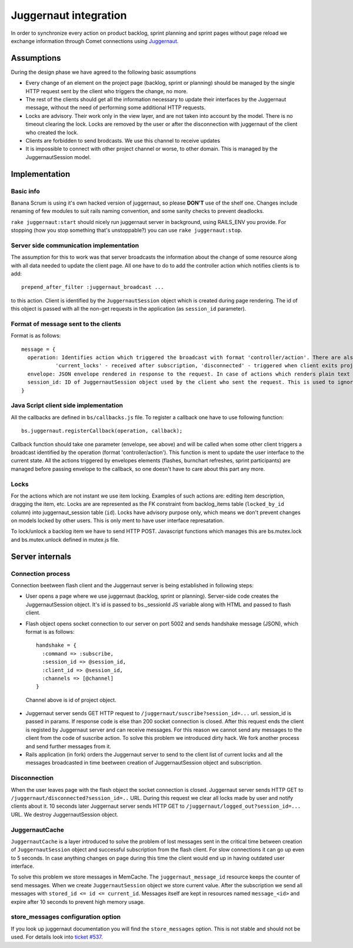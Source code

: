 ######################
Juggernaut integration
######################

In order to synchronize every action on product backlog, sprint planning and sprint pages without page reload we exchange information through Comet connections using `Juggernaut <http://juggernaut.rubyforge.org/>`_.

Assumptions
===========

During the design phase we have agreed to the following basic assumptions

* Every change of an element on the project page (backlog, sprint or planning) should be managed by the single HTTP request sent by the client who triggers the change, no more.
* The rest of the clients should get all the information necessary to update their interfaces by the Juggernaut message, without the need of performing some additional HTTP requests.
* Locks are advisory. Their work only in the view layer, and are not taken into account by the model. There is no timeout clearing the lock. Locks are removed by the user or after the disconnection with juggernaut of the client   who created the lock.
* Clients are forbidden to send brodcasts. We use this channel to receive updates 
* It is impossible to connect with other project channel or worse, to other domain. This is managed by the JuggernautSession model.

Implementation
==============

Basic info
----------

Banana Scrum is using it's own hacked version of juggernaut, so please **DON'T** use of the shelf one. Changes include renaming of few modules to suit rails naming convention, and some sanity checks to prevent deadlocks.

``rake juggernaut:start`` should nicely run juggernaut server in background, using RAILS_ENV you provide. For stopping (how you stop something that's unstoppable?) you can use ``rake juggernaut:stop``.

Server side communication implementation
----------------------------------------

The assumption for this to work was that server broadcasts the information about the change of some resource along with all data needed to update the client page. All one have to do to add the controller action which notifies clients is to add::

    prepend_after_filter :juggernaut_broadcast ...

to this action. Client is identified by the ``JuggernautSession`` object which is created during page rendering. The id of this object is passed with all the non-get requests in the application (as ``session_id`` parameter).

Format of message sent to the clients
-------------------------------------

Format is as follows::

    message = { 
      operation: Identifies action which triggered the broadcast with format 'controller/action'. There are also two special actions: 
               'current_locks' - received after subscription, 'disconnected' - triggered when client exits project page
      envelope: JSON envelope rendered in response to the request. In case of actions which renders plain text or html, the response is wrapped in { :html => response } JSON.
      session_id: ID of JuggernautSession object used by the client who sent the request. This is used to ignore broadcasts triggered by the client himself
    }

Java Script client side implementation
--------------------------------------

All the callbacks are defined in ``bs/callbacks.js`` file. To register a callback one have to use following function::

    bs.juggernaut.registerCallback(operation, callback);

Callback function should take one parameter (envelope, see above) and will be called when some other client triggers a broadcast identified by the operation (format 'controller/action'). This function is ment to update the user interface to the current state. All the actions triggered by envelopes elements (flashes, burnchart refreshes, sprint participants) are managed before passing envelope to the callback, so one doesn't have to care about this part any more.

Locks
-----

For the actions which are not instant we use item locking. Examples of such actions are: editing item description, dragging the item, etc. Locks are are represented as the FK constraint from backlog_items table (``locked_by_id`` column) into juggernaut_session table (``id``). Locks have advisory purpose only, which means we don't prevent changes on models locked by other users. This is only ment to have user interface represatation.

To lock/unlock a backlog item we have to send HTTP POST. Javascript functions which manages this are bs.mutex.lock and bs.mutex.unlock defined in mutex.js file.

Server internals
================

Connection process
------------------

Connection beetween flash client and the Juggernaut server is being established in following steps:

* User opens a page where we use juggernaut (backlog, sprint or planning). Server-side code creates the JuggernautSession object. It's id is passed to bs._sessionId JS variable along with HTML and passed to flash client.
* Flash object opens socket connection to our server on port 5002 and sends handshake message (JSON), which format is as follows::

      handshake = {
        :command => :subscribe,
        :session_id => @session_id,
        :client_id => @session_id,
        :channels => [@channel]
      }

 Channel above is id of project object.

* Juggernaut server sends GET HTTP request to ``/juggernaut/suscribe?session_id=...`` url. session_id is passed in params. If response code is else than 200 socket connection is closed. After this request ends the client is registed by Juggernaut server and can receive messages. For this reason we cannot send any messages to the client from the code of suscribe action. To solve this problem we introduced dirty hack. We fork another process and send further messages from it.

* Rails application (in fork) orders the Juggernaut server to send to the client list of current locks and all the messages broadcasted in time beetween creation of JuggernautSession object and subscription.

Disconnection
-------------

When the user leaves page with the flash object the socket connection is closed. Juggernaut server sends HTTP GET to ``/juggernaut/disconnected?session_id=..`` URL. During this request we clear all locks made by user and notify clients about it. 10 seconds later Juggernaut server sends HTTP GET to ``/juggernaut/logged_out?session_id=...`` URL. We destroy JuggernautSession object.

JuggernautCache
---------------

``JuggernautCache`` is a layer introduced to solve the problem of lost messages sent in the critical time between creation of ``JuggernautSession`` object and successful subscription from the flash client. For slow connections it can go up even to 5 seconds. In case anything changes on page during this time the client would end up in having outdated user interface. 

To solve this problem we store messages in MemCache. The ``juggernaut_message_id`` resource keeps the counter of send messages. When we create ``JuggernautSession`` object we store current value. After the subscription we send all messages with ``stored_id <= id <= current_id``. Messages itself are kept in resources named ``message_<id>`` and expire after 10 seconds to prevent high memory usage.

store_messages configuration option
-----------------------------------

If you look up juggernaut documentation you will find the ``store_messages`` option. This is not stable and should not be used. For details look into `ticket #537 <https://dev.codesprinters.com/trac/bananascrum/ticket/537>`_.
